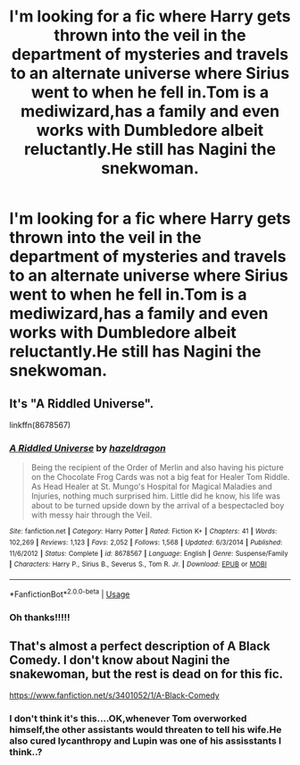#+TITLE: I'm looking for a fic where Harry gets thrown into the veil in the department of mysteries and travels to an alternate universe where Sirius went to when he fell in.Tom is a mediwizard,has a family and even works with Dumbledore albeit reluctantly.He still has Nagini the snekwoman.

* I'm looking for a fic where Harry gets thrown into the veil in the department of mysteries and travels to an alternate universe where Sirius went to when he fell in.Tom is a mediwizard,has a family and even works with Dumbledore albeit reluctantly.He still has Nagini the snekwoman.
:PROPERTIES:
:Score: 8
:DateUnix: 1543045373.0
:DateShort: 2018-Nov-24
:FlairText: Fic Search
:END:

** It's "A Riddled Universe".

linkffn(8678567)
:PROPERTIES:
:Author: Starfox5
:Score: 11
:DateUnix: 1543047169.0
:DateShort: 2018-Nov-24
:END:

*** [[https://www.fanfiction.net/s/8678567/1/][*/A Riddled Universe/*]] by [[https://www.fanfiction.net/u/3997673/hazeldragon][/hazeldragon/]]

#+begin_quote
  Being the recipient of the Order of Merlin and also having his picture on the Chocolate Frog Cards was not a big feat for Healer Tom Riddle. As Head Healer at St. Mungo's Hospital for Magical Maladies and Injuries, nothing much surprised him. Little did he know, his life was about to be turned upside down by the arrival of a bespectacled boy with messy hair through the Veil.
#+end_quote

^{/Site/:} ^{fanfiction.net} ^{*|*} ^{/Category/:} ^{Harry} ^{Potter} ^{*|*} ^{/Rated/:} ^{Fiction} ^{K+} ^{*|*} ^{/Chapters/:} ^{41} ^{*|*} ^{/Words/:} ^{102,269} ^{*|*} ^{/Reviews/:} ^{1,123} ^{*|*} ^{/Favs/:} ^{2,052} ^{*|*} ^{/Follows/:} ^{1,568} ^{*|*} ^{/Updated/:} ^{6/3/2014} ^{*|*} ^{/Published/:} ^{11/6/2012} ^{*|*} ^{/Status/:} ^{Complete} ^{*|*} ^{/id/:} ^{8678567} ^{*|*} ^{/Language/:} ^{English} ^{*|*} ^{/Genre/:} ^{Suspense/Family} ^{*|*} ^{/Characters/:} ^{Harry} ^{P.,} ^{Sirius} ^{B.,} ^{Severus} ^{S.,} ^{Tom} ^{R.} ^{Jr.} ^{*|*} ^{/Download/:} ^{[[http://www.ff2ebook.com/old/ffn-bot/index.php?id=8678567&source=ff&filetype=epub][EPUB]]} ^{or} ^{[[http://www.ff2ebook.com/old/ffn-bot/index.php?id=8678567&source=ff&filetype=mobi][MOBI]]}

--------------

*FanfictionBot*^{2.0.0-beta} | [[https://github.com/tusing/reddit-ffn-bot/wiki/Usage][Usage]]
:PROPERTIES:
:Author: FanfictionBot
:Score: 5
:DateUnix: 1543047182.0
:DateShort: 2018-Nov-24
:END:


*** Oh thanks!!!!!
:PROPERTIES:
:Score: 1
:DateUnix: 1543047220.0
:DateShort: 2018-Nov-24
:END:


** That's almost a perfect description of A Black Comedy. I don't know about Nagini the snakewoman, but the rest is dead on for this fic.

[[https://www.fanfiction.net/s/3401052/1/A-Black-Comedy]]
:PROPERTIES:
:Author: DruidofRavens
:Score: 1
:DateUnix: 1543045888.0
:DateShort: 2018-Nov-24
:END:

*** I don't think it's this....OK,whenever Tom overworked himself,the other assistants would threaten to tell his wife.He also cured lycanthropy and Lupin was one of his assisstants I think..?
:PROPERTIES:
:Score: 3
:DateUnix: 1543047205.0
:DateShort: 2018-Nov-24
:END:
